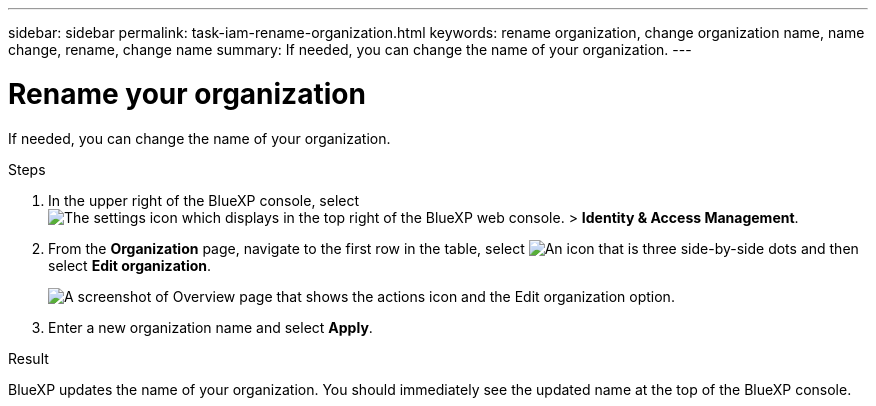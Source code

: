 ---
sidebar: sidebar
permalink: task-iam-rename-organization.html
keywords: rename organization, change organization name, name change, rename, change name
summary: If needed, you can change the name of your organization.
---

= Rename your organization
:hardbreaks:
:nofooter:
:icons: font
:linkattrs:
:imagesdir: ./media/

[.lead]
If needed, you can change the name of your organization.

.Steps

. In the upper right of the BlueXP console, select image:icon-settings-option2.png[The settings icon which displays in the top right of the BlueXP web console.] > *Identity & Access Management*.

. From the *Organization* page, navigate to the first row in the table, select image:icon-action.png["An icon that is three side-by-side dots"] and then select *Edit organization*.
+
image:screenshot-iam-edit-organization.png[A screenshot of Overview page that shows the actions icon and the Edit organization option.]

. Enter a new organization name and select *Apply*.

.Result

BlueXP updates the name of your organization. You should immediately see the updated name at the top of the BlueXP console.